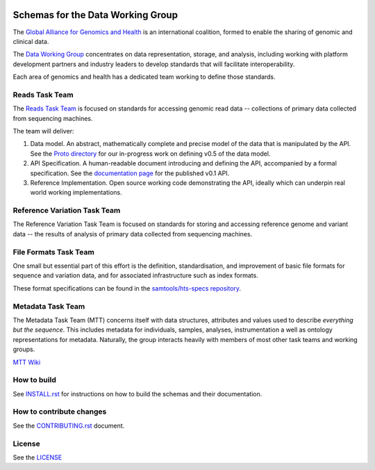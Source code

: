 .. figure:: http://genomicsandhealth.org/files/logo_ga.png
	    :alt: Image


Schemas for the Data Working Group
!!!!!!!!!!!!!!!!!!!!!!!!!!!!!!!!!!

|Build Status| |Docs|

The `Global Alliance for Genomics and Health
<http://genomicsandhealth.org/>`__ is an international coalition,
formed to enable the sharing of genomic and clinical data.

The `Data Working
Group <http://genomicsandhealth.org/working-groups/data-working-group>`__
concentrates on data representation, storage, and analysis, including
working with platform development partners and industry leaders to
develop standards that will facilitate interoperability.

Each area of genomics and health has a dedicated team working to define
those standards.

Reads Task Team
@@@@@@@@@@@@@@@

The `Reads Task
Team <https://groups.google.com/forum/#!forum/dwgreadtaskteam>`__ is
focused on standards for accessing genomic read data -- collections of
primary data collected from sequencing machines.

The team will deliver:

#. Data model. An abstract, mathematically complete and precise model of
   the data that is manipulated by the API. See the `Proto
   directory <src/main/resources/proto>`__ for our in-progress work on
   defining v0.5 of the data model.

#. API Specification. A human-readable document introducing and
   defining the API, accompanied by a formal specification. See the
   `documentation page <http://ga4gh.org/#/apis/reads/v0.1>`__ for the
   published v0.1 API.

#. Reference Implementation. Open source working code demonstrating
   the API, ideally which can underpin real world working
   implementations.


Reference Variation Task Team
@@@@@@@@@@@@@@@@@@@@@@@@@@@@@

The Reference Variation Task Team is focused on standards for storing
and accessing reference genome and variant data -- the results of
analysis of primary data collected from sequencing machines.

File Formats Task Team
@@@@@@@@@@@@@@@@@@@@@@

One small but essential part of this effort is the definition,
standardisation, and improvement of basic file formats for sequence and
variation data, and for associated infrastructure such as index formats.

These format specifications can be found in the `samtools/hts-specs
repository <https://github.com/samtools/hts-specs>`__.

Metadata Task Team
@@@@@@@@@@@@@@@@@@

The Metadata Task Team (MTT) concerns itself with data structures,
attributes and values used to describe *everything but the sequence*.
This includes metadata for individuals, samples, analyses,
instrumentation a well as ontology representations for metadata.
Naturally, the group interacts heavily with members of most other task
teams and working groups.

`MTT Wiki <https://github.com/ga4gh/metadata-team/wiki>`__

How to build
@@@@@@@@@@@@

See `INSTALL.rst <INSTALL.rst>`__ for instructions on how to build the
schemas and their documentation.

How to contribute changes
@@@@@@@@@@@@@@@@@@@@@@@@@

See the `CONTRIBUTING.rst <CONTRIBUTING.rst>`__ document.

License
@@@@@@@

See the `LICENSE <LICENSE>`__


.. |Build Status| image:: https://travis-ci.org/ga4gh/schemas.svg?branch=master
			  :target: https://travis-ci.org/ga4gh/schemas
.. |Docs| image:: https://readthedocs.org/projects/ga4gh-schemas/badge/
		  :target: http://ga4gh-schemas.readthedocs.org
